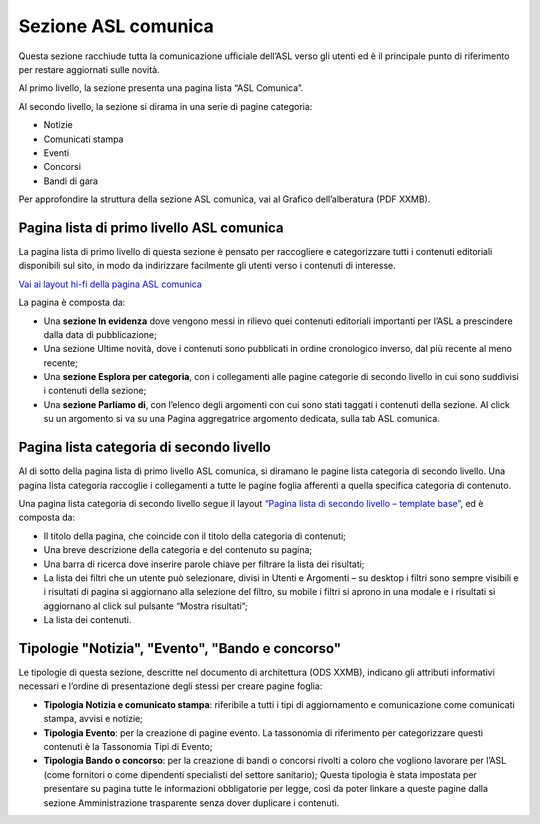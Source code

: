 Sezione ASL comunica
=======================

Questa sezione racchiude tutta la comunicazione ufficiale dell’ASL verso gli utenti ed è il principale punto di riferimento per restare aggiornati sulle novità.

Al primo livello, la sezione presenta una pagina lista “ASL Comunica”.

Al secondo livello, la sezione si dirama in una serie di pagine categoria:

•	Notizie
•	Comunicati stampa
•	Eventi
•	Concorsi
•	Bandi di gara

Per approfondire la struttura della sezione ASL comunica, vai al Grafico dell’alberatura (PDF XXMB).


Pagina lista di primo livello ASL comunica
----------------------------------------------

La pagina lista di primo livello di questa sezione è pensato per raccogliere e categorizzare tutti i contenuti editoriali disponibili sul sito, in modo da indirizzare facilmente gli utenti verso i contenuti di interesse. 

`Vai ai layout hi-fi della pagina ASL comunica <https://www.figma.com/file/wsLgwYpYrd9yS9Tqx0Wkjp/ASL---Modello-sito?type=design&node-id=1746-110611&mode=design&t=jj1Plhbpw9PeK1dM-4>`_

La pagina è composta da:

•	Una **sezione In evidenza** dove vengono messi in rilievo quei contenuti editoriali importanti per l’ASL a prescindere dalla data di pubblicazione;
•	Una sezione Ultime novità, dove i contenuti sono pubblicati in ordine cronologico inverso, dal più recente al meno recente;
•	Una **sezione Esplora per categoria**, con i collegamenti alle pagine categorie di secondo livello in cui sono suddivisi i contenuti della sezione;
•	Una **sezione Parliamo di**, con l’elenco degli argomenti con cui sono stati taggati i contenuti della sezione. Al click su un argomento si va su una Pagina aggregatrice argomento dedicata, sulla tab ASL comunica.


Pagina lista categoria di secondo livello
-------------------------------------------------

Al di sotto della pagina lista di primo livello ASL comunica, si diramano le pagine lista categoria di secondo livello. Una pagina lista categoria raccoglie i collegamenti a tutte le pagine foglia afferenti a quella specifica categoria di contenuto.

Una pagina lista categoria di secondo livello segue il layout `“Pagina lista di secondo livello – template base” <https://www.figma.com/file/wsLgwYpYrd9yS9Tqx0Wkjp/ASL---Modello-sito?type=design&node-id=1835-144054&mode=design&t=WyzUHPuw0Pq28VSs-4>`_, ed è composta da:

•	Il titolo della pagina, che coincide con il titolo della categoria di contenuti;
•	Una breve descrizione della categoria e del contenuto su pagina;
•	Una barra di ricerca dove inserire parole chiave per filtrare la lista dei risultati;
•	La lista dei filtri che un utente può selezionare, divisi in Utenti e Argomenti – su desktop i filtri sono sempre visibili e i risultati di pagina si aggiornano alla selezione del filtro, su mobile i filtri si aprono in una modale e i risultati si aggiornano al click sul pulsante “Mostra risultati”;
•	La lista dei contenuti.

Tipologie "Notizia", "Evento", "Bando e concorso"
---------------------------------------------------

Le tipologie di questa sezione, descritte nel documento di architettura (ODS XXMB), indicano gli attributi informativi necessari e l’ordine di presentazione degli stessi per creare pagine foglia:

•	**Tipologia Notizia e comunicato stampa**: riferibile a tutti i tipi di aggiornamento e comunicazione come comunicati stampa, avvisi e notizie;
•	**Tipologia Evento**: per la creazione di pagine evento. La tassonomia di riferimento per categorizzare questi contenuti è la Tassonomia Tipi di Evento; 
•	**Tipologia Bando o concorso**: per la creazione di bandi o concorsi rivolti a coloro che vogliono lavorare per l’ASL (come fornitori o come dipendenti specialisti del settore sanitario); Questa tipologia è stata impostata per presentare su pagina tutte le informazioni obbligatorie per legge, così da poter linkare a queste pagine dalla sezione Amministrazione trasparente senza dover duplicare i contenuti.
